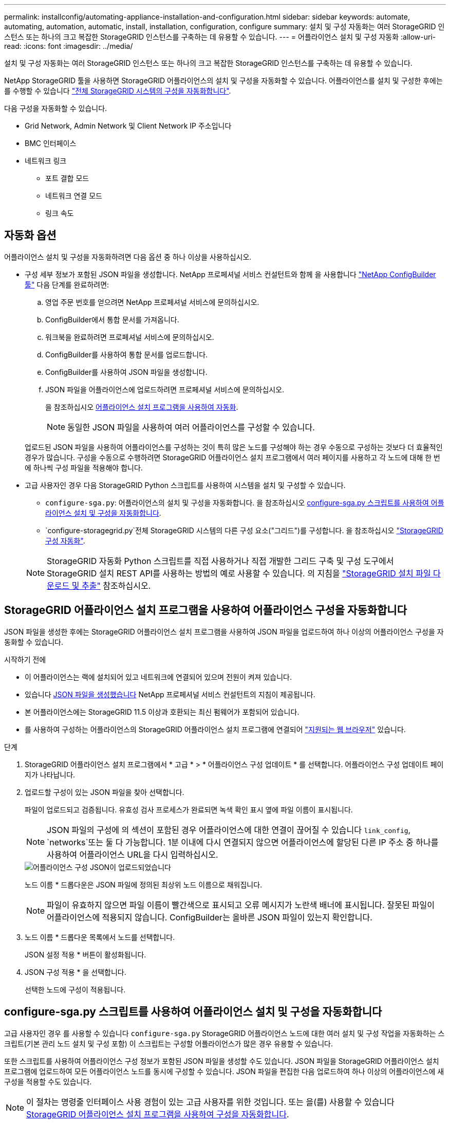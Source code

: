 ---
permalink: installconfig/automating-appliance-installation-and-configuration.html 
sidebar: sidebar 
keywords: automate, automating, automation, automatic, install, installation, configuration, configure 
summary: 설치 및 구성 자동화는 여러 StorageGRID 인스턴스 또는 하나의 크고 복잡한 StorageGRID 인스턴스를 구축하는 데 유용할 수 있습니다. 
---
= 어플라이언스 설치 및 구성 자동화
:allow-uri-read: 
:icons: font
:imagesdir: ../media/


[role="lead"]
설치 및 구성 자동화는 여러 StorageGRID 인스턴스 또는 하나의 크고 복잡한 StorageGRID 인스턴스를 구축하는 데 유용할 수 있습니다.

NetApp StorageGRID 툴을 사용하면 StorageGRID 어플라이언스의 설치 및 구성을 자동화할 수 있습니다. 어플라이언스를 설치 및 구성한 후에는 를 수행할 수 있습니다 link:automating-configuration-of-storagegrid.html["전체 StorageGRID 시스템의 구성을 자동화합니다"].

다음 구성을 자동화할 수 있습니다.

* Grid Network, Admin Network 및 Client Network IP 주소입니다
* BMC 인터페이스
* 네트워크 링크
+
** 포트 결합 모드
** 네트워크 연결 모드
** 링크 속도






== 자동화 옵션

어플라이언스 설치 및 구성을 자동화하려면 다음 옵션 중 하나 이상을 사용하십시오.

* 구성 세부 정보가 포함된 JSON 파일을 생성합니다. NetApp 프로페셔널 서비스 컨설턴트와 함께 을 사용합니다 link:https://configbuilder.netapp.com/index.aspx["NetApp ConfigBuilder 툴"^] 다음 단계를 완료하려면:
+
.. 영업 주문 번호를 얻으려면 NetApp 프로페셔널 서비스에 문의하십시오.
.. ConfigBuilder에서 통합 문서를 가져옵니다.
.. 워크북을 완료하려면 프로페셔널 서비스에 문의하십시오.
.. ConfigBuilder를 사용하여 통합 문서를 업로드합니다.
.. ConfigBuilder를 사용하여 JSON 파일을 생성합니다.
.. JSON 파일을 어플라이언스에 업로드하려면 프로페셔널 서비스에 문의하십시오.
+
을 참조하십시오 <<automate-with-appliance-installer,어플라이언스 설치 프로그램을 사용하여 자동화>>.

+

NOTE: 동일한 JSON 파일을 사용하여 여러 어플라이언스를 구성할 수 있습니다.



+
업로드된 JSON 파일을 사용하여 어플라이언스를 구성하는 것이 특히 많은 노드를 구성해야 하는 경우 수동으로 구성하는 것보다 더 효율적인 경우가 많습니다. 구성을 수동으로 수행하려면 StorageGRID 어플라이언스 설치 프로그램에서 여러 페이지를 사용하고 각 노드에 대해 한 번에 하나씩 구성 파일을 적용해야 합니다.

* 고급 사용자인 경우 다음 StorageGRID Python 스크립트를 사용하여 시스템을 설치 및 구성할 수 있습니다.
+
** `configure-sga.py`: 어플라이언스의 설치 및 구성을 자동화합니다. 을 참조하십시오 <<automate-with-configure-sga-py-script,configure-sga.py 스크립트를 사용하여 어플라이언스 설치 및 구성을 자동화합니다>>.
** `configure-storagegrid.py`전체 StorageGRID 시스템의 다른 구성 요소("그리드")를 구성합니다. 을 참조하십시오 link:automating-configuration-of-storagegrid.html["StorageGRID 구성 자동화"].


+

NOTE: StorageGRID 자동화 Python 스크립트를 직접 사용하거나 직접 개발한 그리드 구축 및 구성 도구에서 StorageGRID 설치 REST API를 사용하는 방법의 예로 사용할 수 있습니다. 의 지침을 https://docs.netapp.com/us-en/storagegrid/maintain/downloading-and-extracting-storagegrid-installation-files.html["StorageGRID 설치 파일 다운로드 및 추출"^] 참조하십시오.





== StorageGRID 어플라이언스 설치 프로그램을 사용하여 어플라이언스 구성을 자동화합니다

JSON 파일을 생성한 후에는 StorageGRID 어플라이언스 설치 프로그램을 사용하여 JSON 파일을 업로드하여 하나 이상의 어플라이언스 구성을 자동화할 수 있습니다.

.시작하기 전에
* 이 어플라이언스는 랙에 설치되어 있고 네트워크에 연결되어 있으며 전원이 켜져 있습니다.
* 있습니다 <<automation-options,JSON 파일을 생성했습니다>> NetApp 프로페셔널 서비스 컨설턴트의 지침이 제공됩니다.
* 본 어플라이언스에는 StorageGRID 11.5 이상과 호환되는 최신 펌웨어가 포함되어 있습니다.
* 를 사용하여 구성하는 어플라이언스의 StorageGRID 어플라이언스 설치 프로그램에 연결되어 https://docs.netapp.com/us-en/storagegrid/admin/web-browser-requirements.html["지원되는 웹 브라우저"^] 있습니다.


.단계
. StorageGRID 어플라이언스 설치 프로그램에서 * 고급 * > * 어플라이언스 구성 업데이트 * 를 선택합니다. 어플라이언스 구성 업데이트 페이지가 나타납니다.
. 업로드할 구성이 있는 JSON 파일을 찾아 선택합니다.
+
파일이 업로드되고 검증됩니다. 유효성 검사 프로세스가 완료되면 녹색 확인 표시 옆에 파일 이름이 표시됩니다.

+

NOTE: JSON 파일의 구성에 의 섹션이 포함된 경우 어플라이언스에 대한 연결이 끊어질 수 있습니다 `link_config`, `networks`또는 둘 다 가능합니다. 1분 이내에 다시 연결되지 않으면 어플라이언스에 할당된 다른 IP 주소 중 하나를 사용하여 어플라이언스 URL을 다시 입력하십시오.

+
image::../media/update_appliance_configuration_valid_json.png[어플라이언스 구성 JSON이 업로드되었습니다]

+
노드 이름 * 드롭다운은 JSON 파일에 정의된 최상위 노드 이름으로 채워집니다.

+

NOTE: 파일이 유효하지 않으면 파일 이름이 빨간색으로 표시되고 오류 메시지가 노란색 배너에 표시됩니다. 잘못된 파일이 어플라이언스에 적용되지 않습니다. ConfigBuilder는 올바른 JSON 파일이 있는지 확인합니다.

. 노드 이름 * 드롭다운 목록에서 노드를 선택합니다.
+
JSON 설정 적용 * 버튼이 활성화됩니다.

. JSON 구성 적용 * 을 선택합니다.
+
선택한 노드에 구성이 적용됩니다.





== configure-sga.py 스크립트를 사용하여 어플라이언스 설치 및 구성을 자동화합니다

고급 사용자인 경우 를 사용할 수 있습니다 `configure-sga.py` StorageGRID 어플라이언스 노드에 대한 여러 설치 및 구성 작업을 자동화하는 스크립트(기본 관리 노드 설치 및 구성 포함) 이 스크립트는 구성할 어플라이언스가 많은 경우 유용할 수 있습니다.

또한 스크립트를 사용하여 어플라이언스 구성 정보가 포함된 JSON 파일을 생성할 수도 있습니다. JSON 파일을 StorageGRID 어플라이언스 설치 프로그램에 업로드하여 모든 어플라이언스 노드를 동시에 구성할 수 있습니다. JSON 파일을 편집한 다음 업로드하여 하나 이상의 어플라이언스에 새 구성을 적용할 수도 있습니다.


NOTE: 이 절차는 명령줄 인터페이스 사용 경험이 있는 고급 사용자를 위한 것입니다. 또는 을(를) 사용할 수 있습니다 <<automate-with-appliance-installer,StorageGRID 어플라이언스 설치 프로그램을 사용하여 구성을 자동화합니다>>.

.시작하기 전에
* 이 어플라이언스는 랙에 설치되어 있고 네트워크에 연결되어 있으며 전원이 켜져 있습니다.
* 있습니다 <<automation-options,JSON 파일을 생성했습니다>> NetApp 프로페셔널 서비스 컨설턴트의 지침이 제공됩니다.
* 본 어플라이언스에는 StorageGRID 11.5 이상과 호환되는 최신 펌웨어가 포함되어 있습니다.
* 어플라이언스에 대한 관리 네트워크의 IP 주소를 구성했습니다.
* 을(를) 다운로드했습니다 `configure-sga.py` 파일. 이 파일은 설치 아카이브에 포함되어 있거나 StorageGRID 어플라이언스 설치 프로그램에서 * 도움말 * > * 어플라이언스 설치 스크립트 * 를 클릭하여 액세스할 수 있습니다.


.단계
. Python 스크립트를 실행하기 위해 사용 중인 Linux 시스템에 로그인합니다.
. 스크립트 구문에 대한 일반적인 도움말과 사용 가능한 매개 변수 목록을 보려면 다음을 입력합니다.
+
[listing]
----
./configure-sga.py --help
----
+
를 클릭합니다 `configure-sga.py` 스크립트는 5개의 하위 명령을 사용합니다.

+
** `advanced` BMC 구성을 포함한 고급 StorageGRID 어플라이언스 상호 작용의 경우 및 어플라이언스의 현재 구성이 포함된 JSON 파일 작성
** `configure` RAID 모드, 노드 이름 및 네트워킹 매개 변수를 구성하는 데 사용됩니다
** `install` StorageGRID 설치를 시작하는 데 사용됩니다
** `monitor` StorageGRID 설치를 모니터링하는 데 사용됩니다
** `reboot` 어플라이언스 재부팅용
+
하위 명령(advanced, configure, install, monitor 또는 reboot) 인수를 입력한 다음 를 입력합니다 `--help` 옵션 해당 하위 명령(+)에서 사용할 수 있는 옵션에 대한 자세한 정보를 제공하는 다른 도움말 텍스트가 표시됩니다
`./configure-sga.py _subcommand_ --help`

+
원하는 경우 <<back-up-appliance-config,어플라이언스 구성을 JSON 파일로 백업합니다>>에서 노드 이름이 다음 요구 사항을 충족하는지 확인합니다.

+
*** JSON 파일을 사용하여 모든 어플라이언스 노드를 자동으로 구성하려는 경우 각 노드 이름은 고유해야 합니다.
*** 1자 이상 32자 이하의 유효한 호스트 이름이어야 합니다.
*** 문자, 숫자 및 하이픈을 사용할 수 있습니다.
*** 하이픈으로 시작하거나 끝날 수 없습니다.
*** 숫자만 포함할 수 없습니다.




. JSON 파일의 구성을 어플라이언스에 적용하려면 다음을 입력하십시오 `_SGA-INSTALL-IP_` 어플라이언스에 대한 관리 네트워크 IP 주소입니다. `_json-file-name_` JSON 파일의 이름이며, 입니다 `_node-name-inside-json-file_` 은(는) 구성이 적용된 노드의 이름입니다. +
`./configure-sga.py advanced --restore-file _json-file-name_ --restore-node _node-name-inside-json-file_ _SGA-INSTALL-IP_`
. 어플라이언스 노드의 현재 구성을 확인하려면 다음 위치를 입력합니다 `_SGA-INSTALL-IP_` 어플라이언스에 대한 관리자 네트워크 IP 주소입니다. +
`./configure-sga.py configure _SGA-INSTALL-IP_`
+
이 결과는 기본 관리 노드의 IP 주소와 관리, 그리드 및 클라이언트 네트워크에 대한 정보를 포함하여 어플라이언스에 대한 현재 IP 정보를 표시합니다.

+
[listing]
----
Connecting to +https://10.224.2.30:8443+ (Checking version and connectivity.)
2021/02/25 16:25:11: Performing GET on /api/versions... Received 200
2021/02/25 16:25:11: Performing GET on /api/v2/system-info... Received 200
2021/02/25 16:25:11: Performing GET on /api/v2/admin-connection... Received 200
2021/02/25 16:25:11: Performing GET on /api/v2/link-config... Received 200
2021/02/25 16:25:11: Performing GET on /api/v2/networks... Received 200
2021/02/25 16:25:11: Performing GET on /api/v2/system-config... Received 200

  StorageGRID Appliance
    Name:        LAB-SGA-2-30
    Node type:   storage

  StorageGRID primary Admin Node
    IP:        172.16.1.170
    State:     unknown
    Message:   Initializing...
    Version:   Unknown

  Network Link Configuration
    Link Status
          Link      State      Speed (Gbps)
          ----      -----      -----
          1         Up         10
          2         Up         10
          3         Up         10
          4         Up         10
          5         Up         1
          6         Down       N/A

    Link Settings
        Port bond mode:      FIXED
        Link speed:          10GBE

        Grid Network:        ENABLED
            Bonding mode:    active-backup
            VLAN:            novlan
            MAC Addresses:   00:a0:98:59:8e:8a  00:a0:98:59:8e:82

        Admin Network:       ENABLED
            Bonding mode:    no-bond
            MAC Addresses:   00:80:e5:29:70:f4

        Client Network:      ENABLED
            Bonding mode:    active-backup
            VLAN:            novlan
            MAC Addresses:   00:a0:98:59:8e:89  00:a0:98:59:8e:81

  Grid Network
    CIDR:      172.16.2.30/21 (Static)
    MAC:       00:A0:98:59:8E:8A
    Gateway:   172.16.0.1
    Subnets:   172.17.0.0/21
               172.18.0.0/21
               192.168.0.0/21
    MTU:       1500

  Admin Network
    CIDR:      10.224.2.30/21 (Static)
    MAC:       00:80:E5:29:70:F4
    Gateway:   10.224.0.1
    Subnets:   10.0.0.0/8
               172.19.0.0/16
               172.21.0.0/16
    MTU:       1500

  Client Network
    CIDR:      47.47.2.30/21 (Static)
    MAC:       00:A0:98:59:8E:89
    Gateway:   47.47.0.1
    MTU:       2000

##############################################################
#####   If you are satisfied with this configuration,    #####
##### execute the script with the "install" sub-command. #####
##############################################################
----
. 현재 설정에서 값을 변경해야 하는 경우 를 사용합니다 `configure` 하위 명령을 사용하여 업데이트합니다. 예를 들어, 어플라이언스가 기본 관리 노드에 연결하는 데 사용하는 IP 주소를 변경하려는 경우 `172.16.2.99`다음을 입력합니다.
+
`./configure-sga.py configure --admin-ip 172.16.2.99 _SGA-INSTALL-IP_`

. [[back-up-appliance-config]] 어플라이언스 구성을 JSON 파일로 백업하려면 고급 및 을 사용하십시오 `backup-file` 하위 명령. 예를 들어, IP 주소가 있는 어플라이언스의 구성을 백업하려는 경우 `_SGA-INSTALL-IP_` 을(를) 라는 파일에 저장합니다 `appliance-SG1000.json`를 입력하고 다음을 입력합니다. +
`./configure-sga.py advanced --backup-file appliance-SG1000.json _SGA-INSTALL-IP_`
+
구성 정보가 포함된 JSON 파일이 지정된 출력 파일의 경로, 이 경우 파일의 상대 경로에 기록됩니다 `appliance-SG1000.json`.

+

CAUTION: 생성된 JSON 파일의 최상위 노드 이름이 어플라이언스 이름과 일치하는지 확인하십시오. 숙련된 사용자이고 StorageGRID API에 대한 철저한 이해가 없는 경우 이 파일을 변경하지 마십시오.

. 어플라이언스 구성이 만족스러우면 를 사용하십시오 `install` 및 `monitor` 어플라이언스를 설치하기 위한 하위 명령: +
`./configure-sga.py install --monitor _SGA-INSTALL-IP_` 를 누릅니다
`./configure-sga.py monitor --monitor-storagegrid-install _SGA-INSTALL-IP_`
. 어플라이언스를 재부팅하려면 + 를 입력합니다
`./configure-sga.py reboot _SGA-INSTALL-IP_`


